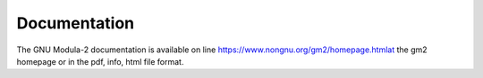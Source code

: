 .. _documentation:

Documentation
*************

The GNU Modula-2 documentation is available on line
https://www.nongnu.org/gm2/homepage.htmlat the gm2 homepage
or in the pdf, info, html file format.

